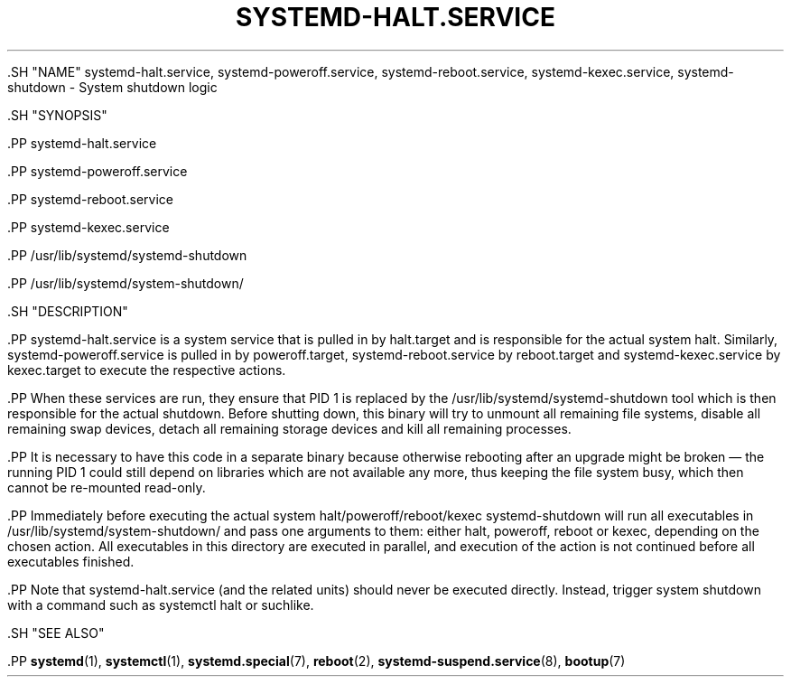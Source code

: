 '\" t
.TH "SYSTEMD\-HALT\&.SERVICE" "8" "" "systemd 239" "systemd-halt.service"
.\" -----------------------------------------------------------------
.\" * Define some portability stuff
.\" -----------------------------------------------------------------
.\" ~~~~~~~~~~~~~~~~~~~~~~~~~~~~~~~~~~~~~~~~~~~~~~~~~~~~~~~~~~~~~~~~~
.\" http://bugs.debian.org/507673
.\" http://lists.gnu.org/archive/html/groff/2009-02/msg00013.html
.\" ~~~~~~~~~~~~~~~~~~~~~~~~~~~~~~~~~~~~~~~~~~~~~~~~~~~~~~~~~~~~~~~~~
.ie \n(.g .ds Aq \(aq
.el       .ds Aq '
.\" -----------------------------------------------------------------
.\" * set default formatting
.\" -----------------------------------------------------------------
.\" disable hyphenation
.nh
.\" disable justification (adjust text to left margin only)
.ad l
.\" -----------------------------------------------------------------
.\" * MAIN CONTENT STARTS HERE *
.\" -----------------------------------------------------------------


  

  

  .SH "NAME"
systemd-halt.service, systemd-poweroff.service, systemd-reboot.service, systemd-kexec.service, systemd-shutdown \- System shutdown logic


  .SH "SYNOPSIS"

    .PP
systemd\-halt\&.service

    .PP
systemd\-poweroff\&.service

    .PP
systemd\-reboot\&.service

    .PP
systemd\-kexec\&.service

    .PP
/usr/lib/systemd/systemd\-shutdown

    .PP
/usr/lib/systemd/system\-shutdown/

  

  .SH "DESCRIPTION"

    

    .PP
systemd\-halt\&.service
is a system service that is pulled in by
halt\&.target
and is responsible for the actual system halt\&. Similarly,
systemd\-poweroff\&.service
is pulled in by
poweroff\&.target,
systemd\-reboot\&.service
by
reboot\&.target
and
systemd\-kexec\&.service
by
kexec\&.target
to execute the respective actions\&.


    .PP
When these services are run, they ensure that PID 1 is replaced by the
/usr/lib/systemd/systemd\-shutdown
tool which is then responsible for the actual shutdown\&. Before shutting down, this binary will try to unmount all remaining file systems, disable all remaining swap devices, detach all remaining storage devices and kill all remaining processes\&.


    .PP
It is necessary to have this code in a separate binary because otherwise rebooting after an upgrade might be broken\ \&\(em the running PID 1 could still depend on libraries which are not available any more, thus keeping the file system busy, which then cannot be re\-mounted read\-only\&.


    .PP
Immediately before executing the actual system halt/poweroff/reboot/kexec
systemd\-shutdown
will run all executables in
/usr/lib/systemd/system\-shutdown/
and pass one arguments to them: either
halt,
poweroff,
reboot
or
kexec, depending on the chosen action\&. All executables in this directory are executed in parallel, and execution of the action is not continued before all executables finished\&.


    .PP
Note that
systemd\-halt\&.service
(and the related units) should never be executed directly\&. Instead, trigger system shutdown with a command such as
systemctl halt
or suchlike\&.

  

  .SH "SEE ALSO"

    
    .PP
\fBsystemd\fR(1),
\fBsystemctl\fR(1),
\fBsystemd.special\fR(7),
\fBreboot\fR(2),
\fBsystemd-suspend.service\fR(8),
\fBbootup\fR(7)

  

